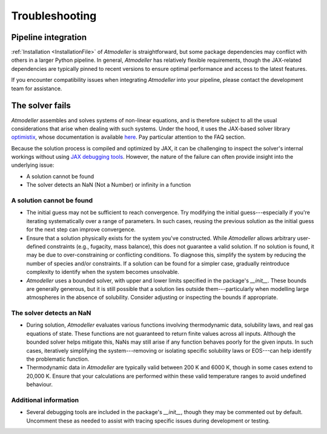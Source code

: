 .. _TroubleshootingFile:

Troubleshooting
===============

Pipeline integration
--------------------
:ref:`Installation <InstallationFile>` of *Atmodeller* is straightforward, but some package dependencies may conflict with others in a larger Python pipeline. In general, *Atmodeller* has relatively flexible requirements, though the JAX-related dependencies are typically pinned to recent versions to ensure optimal performance and access to the latest features.

If you encounter compatibility issues when integrating *Atmodeller* into your pipeline, please contact the development team for assistance.

The solver fails
----------------

*Atmodeller* assembles and solves systems of non-linear equations, and is therefore subject to all the usual considerations that arise when dealing with such systems. Under the hood, it uses the JAX-based solver library `optimistix <https://github.com/patrick-kidger/optimistix>`_, whose documentation is available `here <https://docs.kidger.site/optimistix>`_. Pay particular attention to the FAQ section. 

Because the solution process is compiled and optimized by JAX, it can be challenging to inspect the solver's internal workings without using `JAX debugging tools <https://jax.readthedocs.io/en/latest/debugging.html>`_. However, the nature of the failure can often provide insight into the underlying issue:

- A solution cannot be found
- The solver detects an NaN (Not a Number) or infinity in a function

A solution cannot be found
~~~~~~~~~~~~~~~~~~~~~~~~~~

- The initial guess may not be sufficient to reach convergence. Try modifying the initial guess---especially if you're iterating systematically over a range of parameters. In such cases, reusing the previous solution as the initial guess for the next step can improve convergence.
  
- Ensure that a solution physically exists for the system you've constructed. While *Atmodeller* allows arbitrary user-defined constraints (e.g., fugacity, mass balance), this does not guarantee a valid solution. If no solution is found, it may be due to over-constraining or conflicting conditions. To diagnose this, simplify the system by reducing the number of species and/or constraints. If a solution can be found for a simpler case, gradually reintroduce complexity to identify when the system becomes unsolvable.

- *Atmodeller* uses a bounded solver, with upper and lower limits specified in the package's `__init__`. These bounds are generally generous, but it is still possible that a solution lies outside them---particularly when modelling large atmospheres in the absence of solubility. Consider adjusting or inspecting the bounds if appropriate.

The solver detects an NaN
~~~~~~~~~~~~~~~~~~~~~~~~~

- During solution, *Atmodeller* evaluates various functions involving thermodynamic data, solubility laws, and real gas equations of state. These functions are not guaranteed to return finite values across all inputs. Although the bounded solver helps mitigate this, NaNs may still arise if any function behaves poorly for the given inputs. In such cases, iteratively simplifying the system---removing or isolating specific solubility laws or EOS---can help identify the problematic function.

- Thermodynamic data in *Atmodeller* are typically valid between 200 K and 6000 K, though in some cases extend to 20,000 K. Ensure that your calculations are performed within these valid temperature ranges to avoid undefined behaviour.

Additional information
~~~~~~~~~~~~~~~~~~~~~~

- Several debugging tools are included in the package's `__init__`, though they may be commented out by default. Uncomment these as needed to assist with tracing specific issues during development or testing.